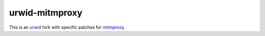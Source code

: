 urwid-mitmproxy
===============

.. content-start

This is an `urwid <https://pypi.org/project/urwid/>`_ fork with specific patches for
`mitmproxy <https://mitmproxy.org>`_.
